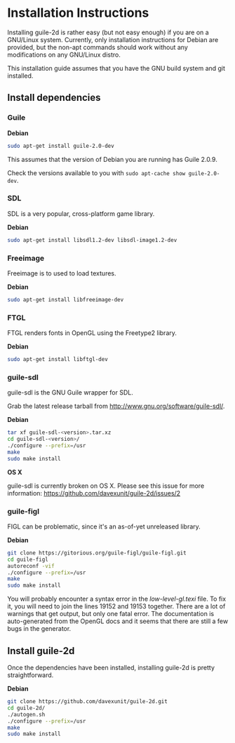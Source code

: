* Installation Instructions

  Installing guile-2d is rather easy (but not easy enough) if you are
  on a GNU/Linux system. Currently, only installation instructions for
  Debian are provided, but the non-apt commands should work without
  any modifications on any GNU/Linux distro.

  This installation guide assumes that you have the GNU build system
  and git installed.

** Install dependencies

*** Guile

    *Debian*

    #+BEGIN_SRC sh
      sudo apt-get install guile-2.0-dev
    #+END_SRC

    This assumes that the version of Debian you are running has Guile
    2.0.9.

    Check the versions available to you with =sudo apt-cache show guile-2.0-dev=.

*** SDL
    SDL is a very popular, cross-platform game library.

    *Debian*

     #+BEGIN_SRC sh
       sudo apt-get install libsdl1.2-dev libsdl-image1.2-dev
     #+END_SRC

*** Freeimage

    Freeimage is to used to load textures.

    *Debian*

    #+BEGIN_SRC sh
      sudo apt-get install libfreeimage-dev
    #+END_SRC

*** FTGL

    FTGL renders fonts in OpenGL using the Freetype2 library.

    *Debian*

     #+BEGIN_SRC sh
       sudo apt-get install libftgl-dev
     #+END_SRC

*** guile-sdl

    guile-sdl is the GNU Guile wrapper for SDL.

    Grab the latest release tarball from http://www.gnu.org/software/guile-sdl/.

    *Debian*

    #+BEGIN_SRC sh
      tar xf guile-sdl-<version>.tar.xz
      cd guile-sdl-<version>/
      ./configure --prefix=/usr
      make
      sudo make install
    #+END_SRC

    *OS X*

    guile-sdl is currently broken on OS X. Please see this issue for
    more information: https://github.com/davexunit/guile-2d/issues/2

*** guile-figl

    FIGL can be problematic, since it's an as-of-yet unreleased
    library.

    *Debian*

    #+BEGIN_SRC sh
      git clone https://gitorious.org/guile-figl/guile-figl.git
      cd guile-figl
      autoreconf -vif
      ./configure --prefix=/usr
      make
      sudo make install
    #+END_SRC

    You will probably encounter a syntax error in the
    /low-level-gl.texi/ file. To fix it, you will need to join the
    lines 19152 and 19153 together. There are a lot of warnings that
    get output, but only one fatal error. The documentation is
    auto-generated from the OpenGL docs and it seems that there are
    still a few bugs in the generator.

** Install guile-2d

   Once the dependencies have been installed, installing guile-2d is
   pretty straightforward.

   *Debian*

   #+BEGIN_SRC sh
     git clone https://github.com/davexunit/guile-2d.git
     cd guile-2d/
     ./autogen.sh
     ./configure --prefix=/usr
     make
     sudo make install
   #+END_SRC
